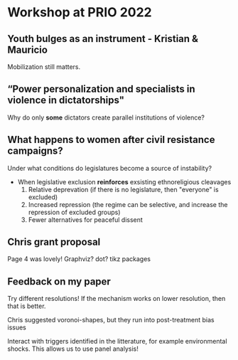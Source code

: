 
* Workshop at PRIO 2022

** Youth bulges as an instrument - Kristian & Mauricio

Mobilization still matters.

** “Power personalization and specialists in violence in dictatorships"

Why do only *some* dictators create parallel institutions of violence?

** What happens to women after civil resistance campaigns?

Under what conditions do legislatures become a source of instability?
    - When legislative exclusion *reinforces* exsisting ethnoreligious cleavages
      1. Relative deprevation (if there is no legislature, then "everyone" is
         excluded)
      2. Increased repression (the regime can be selective, and increase the
         repression of excluded groups)
      3. Fewer alternatives for peaceful dissent

** Chris grant proposal

Page 4 was lovely! Graphviz? dot? tikz packages

** Feedback on my paper

Try different resolutions! If the mechanism works on lower resolution, then that
is better.

Chris suggested voronoi-shapes, but they run into post-treatment bias issues

Interact with triggers identified in the litterature, for example environmental
shocks. This allows us to use panel analysis!
